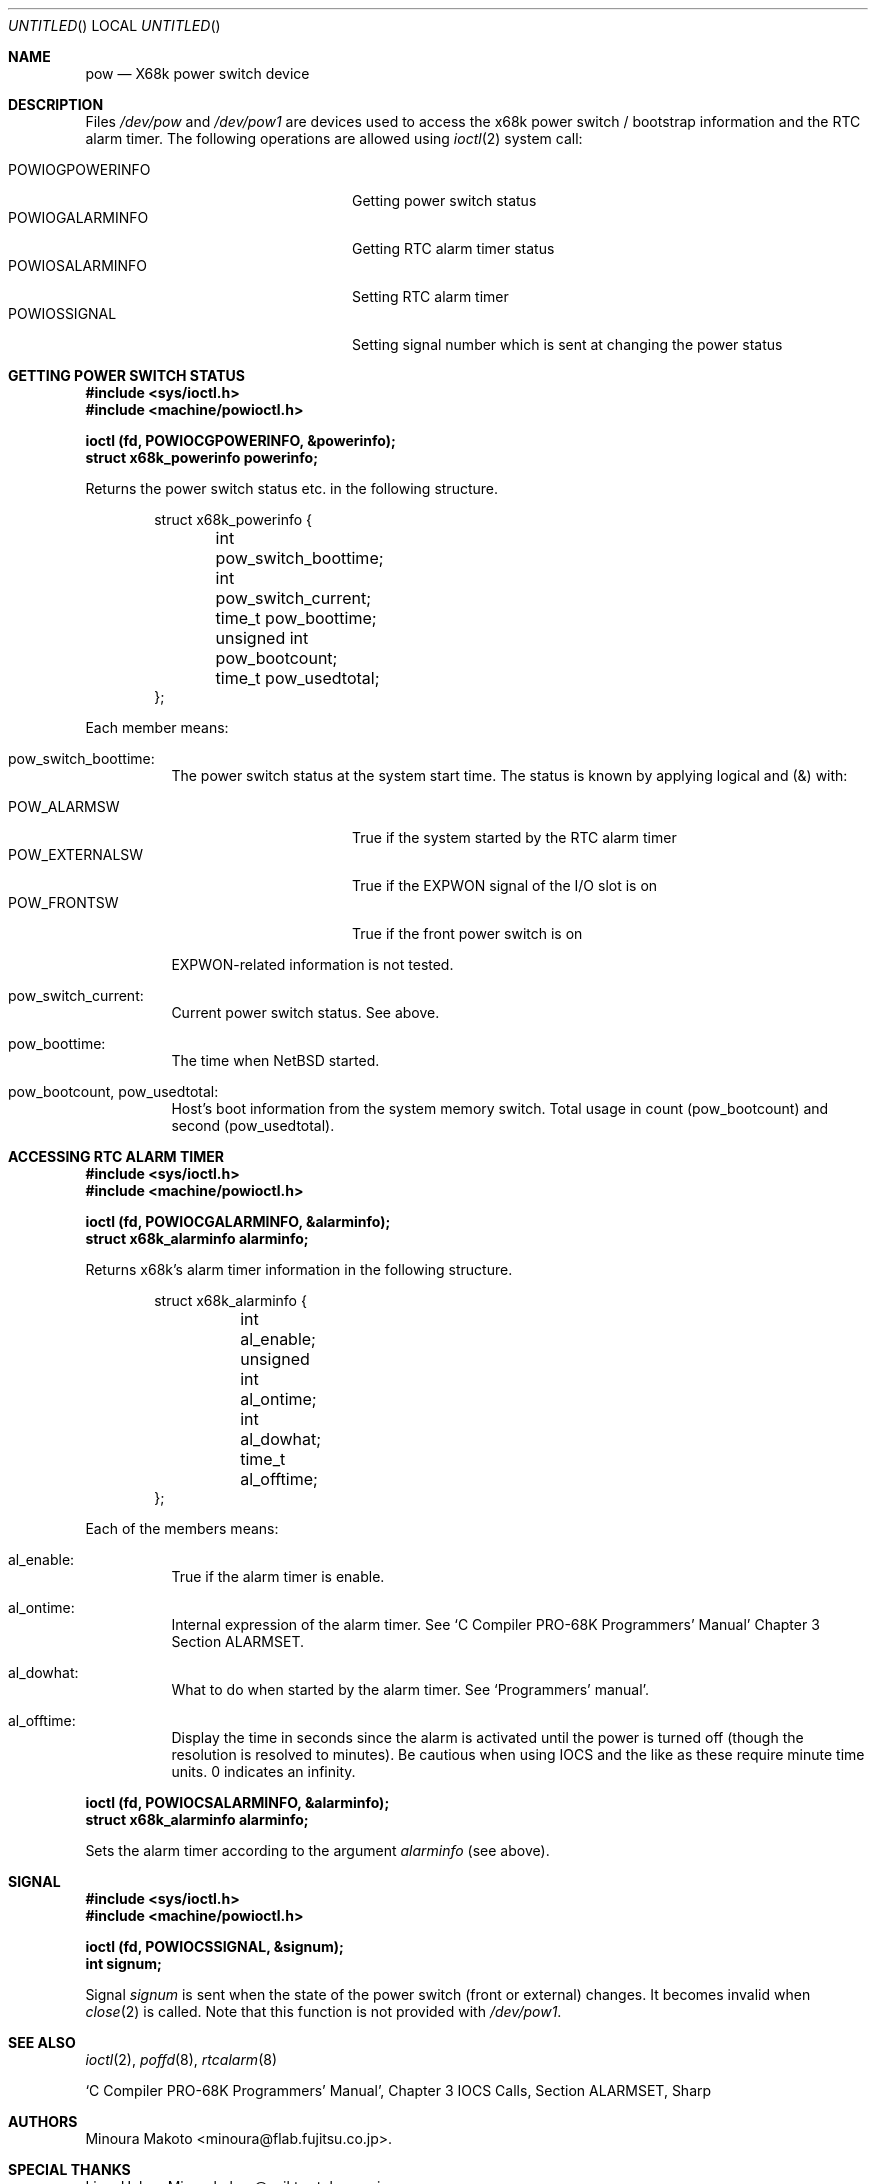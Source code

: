 .\"	$NetBSD: pow.4,v 1.7 2001/05/04 10:51:47 wiz Exp $
.\"
.\" Copyright (c) 1995 MINOURA Makoto.
.\" All rights reserved.
.\"
.\" Redistribution and use in source and binary forms, with or without
.\" modification, are permitted provided that the following conditions
.\" are met:
.\" 1. Redistributions of source code must retain the above copyright
.\"    notice, this list of conditions and the following disclaimer.
.\" 2. Redistributions in binary form must reproduce the above copyright
.\"    notice, this list of conditions and the following disclaimer in the
.\"    documentation and/or other materials provided with the distribution.
.\" 3. All advertising materials mentioning features or use of this software
.\"    must display the following acknowledgement:
.\"    This product includes software developed by Minoura Makoto.
.\" 4. The name of the author may not be used to endorse or promote products
.\"    derived from this software without specific prior written permission
.\"
.\" THIS SOFTWARE IS PROVIDED BY THE AUTHOR ``AS IS'' AND ANY EXPRESS OR
.\" IMPLIED WARRANTIES, INCLUDING, BUT NOT LIMITED TO, THE IMPLIED WARRANTIES
.\" OF MERCHANTABILITY AND FITNESS FOR A PARTICULAR PURPOSE ARE DISCLAIMED.
.\" IN NO EVENT SHALL THE AUTHOR BE LIABLE FOR ANY DIRECT, INDIRECT,
.\" INCIDENTAL, SPECIAL, EXEMPLARY, OR CONSEQUENTIAL DAMAGES (INCLUDING, BUT
.\" NOT LIMITED TO, PROCUREMENT OF SUBSTITUTE GOODS OR SERVICES; LOSS OF USE,
.\" DATA, OR PROFITS; OR BUSINESS INTERRUPTION) HOWEVER CAUSED AND ON ANY
.\" THEORY OF LIABILITY, WHETHER IN CONTRACT, STRICT LIABILITY, OR TORT
.\" (INCLUDING NEGLIGENCE OR OTHERWISE) ARISING IN ANY WAY OUT OF THE USE OF
.\" THIS SOFTWARE, EVEN IF ADVISED OF THE POSSIBILITY OF SUCH DAMAGE.
.\"
.Dd July 2, 1995
.Os
.Dt POW 4 x68k
.Sh NAME
.Nm pow
.Nd X68k power switch device
.Sh DESCRIPTION
Files
.Pa /dev/pow
and
.Pa /dev/pow1
are devices used to access the x68k power switch / bootstrap information and
the RTC alarm timer. The following operations are allowed using
.Xr ioctl 2
system call:
.Pp
.Bl -tag -width POWIOCGPOWERINFO -compact -offset indent
.It POWIOGPOWERINFO
Getting power switch status
.It POWIOGALARMINFO
Getting RTC alarm timer status
.It POWIOSALARMINFO
Setting RTC alarm timer
.It POWIOSSIGNAL
Setting signal number which is sent at changing the power status
.El
.Sh GETTING POWER SWITCH STATUS
.Bd -literal
.Fd #include <sys/ioctl.h>
.Fd #include <machine/powioctl.h>

.Fd ioctl (fd, POWIOCGPOWERINFO, &powerinfo);
.Fd struct x68k_powerinfo powerinfo;
.Ed
.Pp
Returns the power switch status etc. in the following structure.
.Bd -literal -offset indent
struct x68k_powerinfo {
	int pow_switch_boottime;
	int pow_switch_current;
	time_t pow_boottime;
	unsigned int pow_bootcount;
	time_t pow_usedtotal;
};
.Ed
.Pp
Each member means:
.Bl -hang
.It pow_switch_boottime :
The power switch status at the system start time.
The status is known by applying logical and (&) with:
.Pp
.Bl -tag -compact -width POW_EXTERNALSW
.It POW_ALARMSW
True if the system started by the RTC alarm timer
.It POW_EXTERNALSW
True if the EXPWON signal of the I/O slot is on
.It POW_FRONTSW
True if the front power switch is on
.El
.Pp
EXPWON-related information is not tested.
.It pow_switch_current :
Current power switch status. See above.
.It pow_boottime :
The time when
.Nx
started.
.It pow_bootcount , pow_usedtotal :
Host's boot information from the system memory switch.
Total usage in count (pow_bootcount) and second (pow_usedtotal).
.El
.Sh ACCESSING RTC ALARM TIMER
.Bd -literal
.Fd #include <sys/ioctl.h>
.Fd #include <machine/powioctl.h>

.Fd ioctl (fd, POWIOCGALARMINFO, &alarminfo);
.Fd struct x68k_alarminfo alarminfo;
.Ed
.Pp
Returns x68k's alarm timer information in the following structure.
.Bd -literal -offset indent
struct x68k_alarminfo {
	int al_enable;
	unsigned int al_ontime;
	int al_dowhat;
	time_t al_offtime;
};
.Ed
.Pp
Each of the members means:
.Bl -hang
.It al_enable :
True if the alarm timer is enable.
.It al_ontime :
Internal expression of the alarm timer. See `C Compiler PRO-68K Programmers' Manual'
Chapter 3 Section ALARMSET.
.It al_dowhat :
What to do when started by the alarm timer.
See `Programmers' manual'.
.It al_offtime :
Display the time in seconds since the alarm is activated until
the power is turned off (though the resolution
is resolved to minutes). Be cautious when using IOCS
and the like as these require minute time units. 0 indicates an infinity.
.El
.Pp
.Bd -literal
.Fd ioctl (fd, POWIOCSALARMINFO, &alarminfo);
.Fd struct x68k_alarminfo alarminfo;
.Ed
.Pp
Sets the alarm timer according to the argument
.Ar alarminfo
(see above).
.Sh SIGNAL
.Bd -literal
.Fd #include <sys/ioctl.h>
.Fd #include <machine/powioctl.h>

.Fd ioctl (fd, POWIOCSSIGNAL, &signum);
.Fd int signum;
.Ed
.Pp
Signal
.Ar signum
is sent when the state of the power switch
(front or external) changes. It becomes invalid when
.Xr close 2
is called.
Note that this function is not provided with
.Pa /dev/pow1 .
.Sh SEE ALSO
.Xr ioctl 2 ,
.Xr poffd 8 ,
.Xr rtcalarm 8
.Rs
`C Compiler PRO-68K Programmers' Manual', Chapter 3 IOCS Calls, Section ALARMSET, Sharp
.Re
.Sh AUTHORS
Minoura Makoto <minoura@flab.fujitsu.co.jp>.
.Sh SPECIAL THANKS
Liam Hahne Minn <hahne@sail.t.u-tokyo.ac.jp>.
.Sh BUGS
The file
.Pa /dev/pow
can only be opened by one process at a time.
